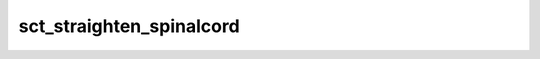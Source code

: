 .. _sct_straighten_spinalcord: 

sct_straighten_spinalcord
=========================

.. program-output:: sct_straighten_spinalcord -h
